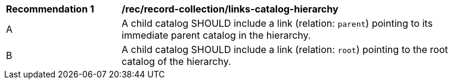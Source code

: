 [[rec_record-collection_links-catalog-hierarchy]]
[width="90%",cols="2,6a"]
|===
^|*Recommendation {counter:rec-id}* |*/rec/record-collection/links-catalog-hierarchy*
^|A |A child catalog SHOULD include a link (relation: `parent`) pointing to its immediate parent catalog in the hierarchy.
^|B |A child catalog SHOULD include a link (relation: `root`) pointing to the root catalog of the hierarchy.
|===
